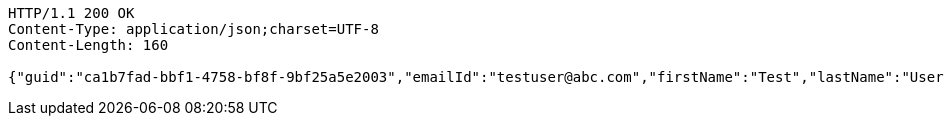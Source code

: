 [source,http,options="nowrap"]
----
HTTP/1.1 200 OK
Content-Type: application/json;charset=UTF-8
Content-Length: 160

{"guid":"ca1b7fad-bbf1-4758-bf8f-9bf25a5e2003","emailId":"testuser@abc.com","firstName":"Test","lastName":"User","phoneNumber":"23424","message":"test message"}
----